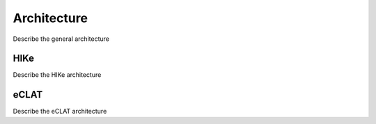 Architecture
============

Describe the general architecture

HIKe
----
Describe the HIKe architecture

eCLAT
-----
Describe the eCLAT architecture
